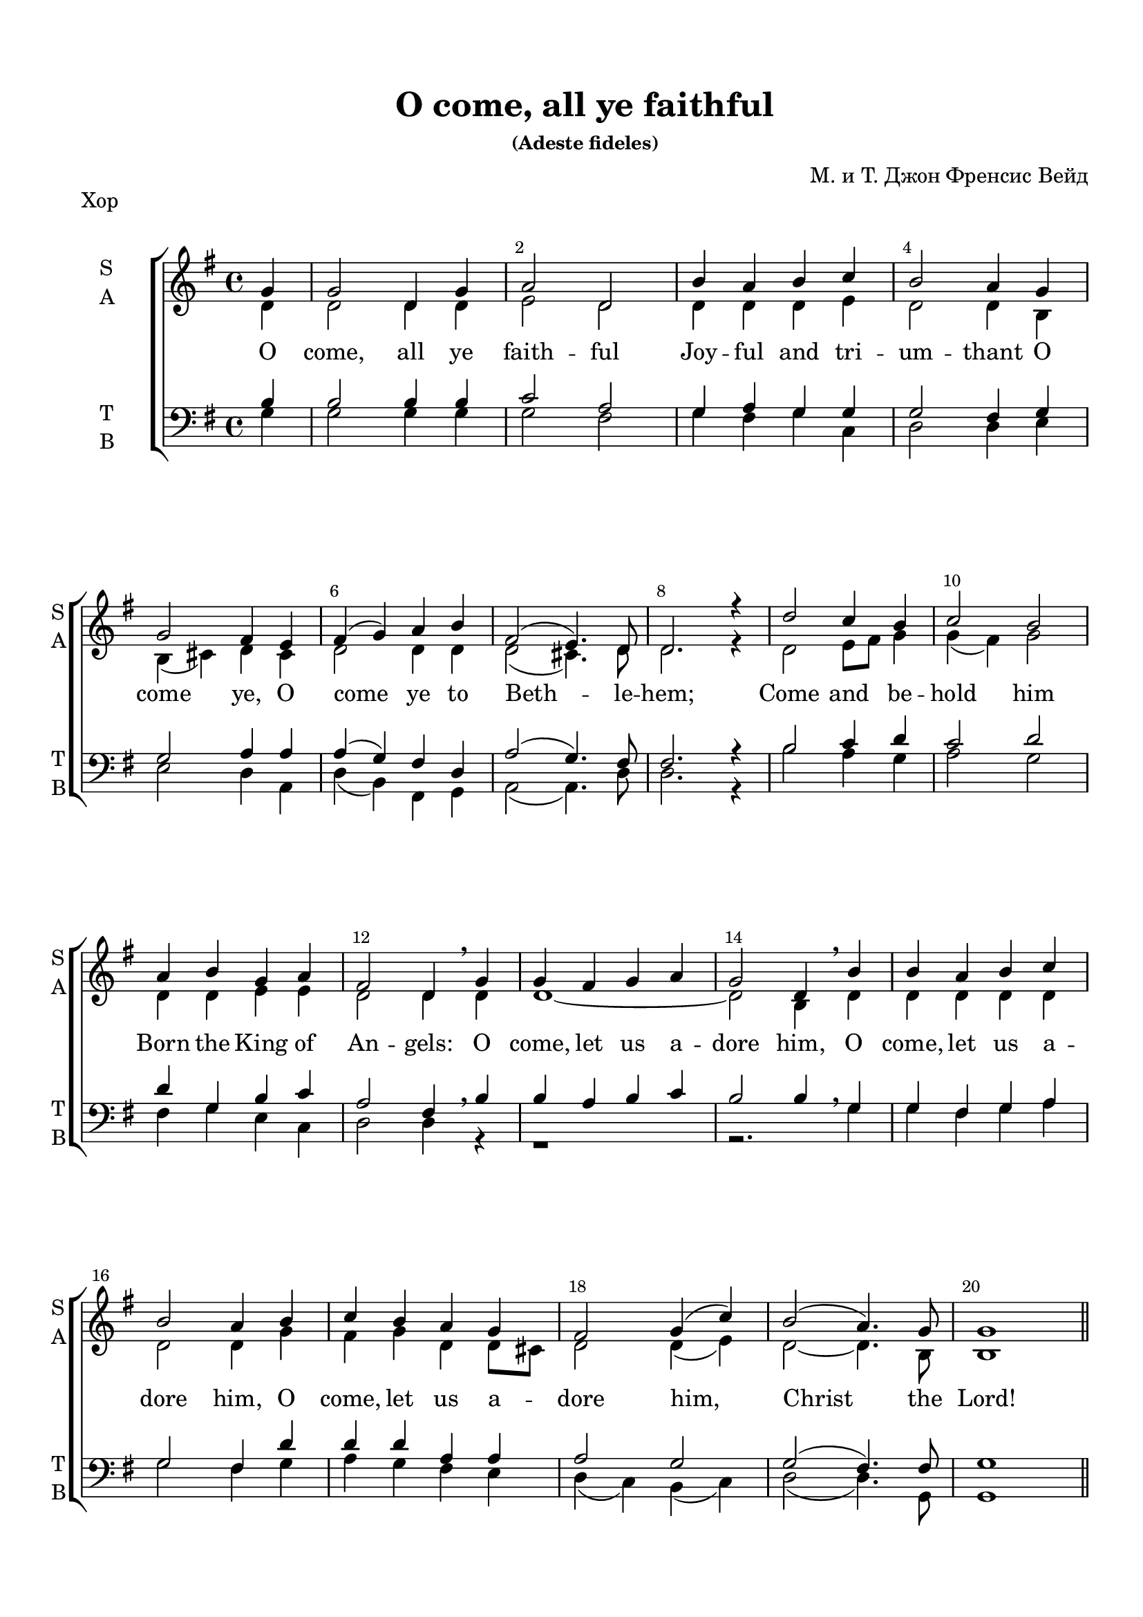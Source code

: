 \version "2.18.0"
#(ly:set-option 'point-and-click #f)
#(ly:set-option 'midi-extension "mid")
#(set-default-paper-size "a4")
%#(set-global-staff-size 20)


\paper {
  top-margin = 15
  left-margin = 15
  right-margin = 10
  bottom-margin = 15
  indent = 15
  ragged-bottom = ##f
  ragged-last-bottom = ##f
}


\header {
	  title = "O come, all ye faithful"
	  subsubtitle = "(Adeste fideles)"
	  composer = "М. и Т. Джон Френсис Вейд"
	  tagline = ##f
}


global = {
  \key g\major
  \time 4/4
}

secondbar = {
  \override Score.BarNumber.break-visibility = #end-of-line-invisible
  \override Score.BarNumber.X-offset = #1
  \override Score.BarNumber.self-alignment-X = #LEFT
  \set Score.barNumberVisibility = #(every-nth-bar-number-visible 2)
}

global = {
  \key g \major
  \time 4/4
  \secondbar
}


keyTime = { \key g \major \time 4/4 \secondbar}

soprano = \relative g'  { 
  \partial 4
  \dynamicUp
  g4 | g2 d4 g | a2 d, |
  b'4 a b c | b2 a4
  g \break | g2 fis4 e | fis( g) a b | fis2( e4.) d8 | d2.r4 |
  d'2 c4 b | c2 b \break | a4 b g a | fis2 d4 \breathe
  g | g fis g a | g2 d4 \breathe
  b'| b a b c | b2 a4
  b | c b a g | fis2 g4( c) |
  b2( a4.) g8 | g1 | \bar "||" \pageBreak
  
  s1*8
    d'2^\markup { \dynamic ff " S1+S2" } c4 b | c2 ( b) | a4( b) g( a) | fis2 d4 \breathe g\mf|
  g4 fis g a | g2 d4 \breathe b'\cresc | b a b c | b2 a4 b\f |
  c4 b\cresc a g | fis2 g4( c) | b2(\ff a4.) g8 | g1 \bar "|."
}


sopranoone = \relative d' {
  \autoBeamOff
  \dynamicUp
  d'4.\f( c8) b[ c] d[ b] | c4.( b8) a[ b c a] | b4 d g e | d2 d2 | \break
  b4( cis) d e | d cis8[ b] a4 b | a( d2) cis4 | d2. r4 | \break

}

sopranotwo = \relative b' {
  b4.( a8) g[ a] b[ g] | a4.( g8) fis g a fis] | g4 a b c | b2 a |
  g2 a4 a | b g fis g | fis2 g | fis2. r4 |
}  

solo = \relative g'' {
  \autoBeamOff
  \dynamicUp
  g4.^\markup { \dynamic ff " Solo"}( fis8 e[ fis g e] | fis4. e8 dis[ e fis dis] | e4) b b8[ a] b[ cis] | d2 d4 r |
  r1 | r4 d,\mf d'2( | d4) r r2 | r4 d,\f d'2( | d4) g,\cresc d' e | fis8[ g fis e] d2 | d4(\ff g2) fis4 | g1 |
}

alto = \relative d' { 
  d4 | d2 d4 d | e2 d |
  d4 d d e | d2 d4
  b | b( cis) d cis | d2 d4 d | d2(cis4.) d8 | d2. r4 |
  d2 e8 fis g4 | g( fis) g2 | d4 d e e | d2 d4
  d | d1~ | d2 b4 
  d4 | d d d d | d2 d4
  g | fis g d d8 cis | d2 d4( e) | 
  d2~ d4. b8 | b1 
  
  R1*8
  d2 e4 e | c2( b4 dis) | e( b) b( a) | a2 a4
}
altooneend = \relative d'
 {
   d1~_"A1" | d1 | d1~ | d2. b4 | a g a b8 c | d2 d4( c) | d2 c | b1
 }

altosolo = \relative d'
{
  g2\f d4 g a2 d, b'4 a b c b2 a
    g fis4 e fis g fis g fis2( e4.) e8 d2. r4 
}


tenor =  \relative b {
  \partial 4
  b4 | b2 b4 b | c2 a |
  g4 a g g | g2 fis4
  g | g2 a4 a | a( g) fis d | a'2( g4.) fis8 | fis2. r4 |
  b2 c4 d | c2 d | d4 g, b c | a2 fis4 \breathe
  b | b a b c | b2 b4 \breathe
  g4 |
  g fis g a |
  g2 fis4
  d' | d d a a | a2 g |
  g( fis4.) fis8 | g1 |
  R1*8
  d'2 c4 b | c2( b) | a4( b) g( a) | a2 fis4 \breathe s4 | b a b c | b2 b4 \breathe <g b> |
  <g b> <fis a> <g b> <fis a>| <g b>2 <fis a>4 <g b>| a g a g | a2 g | b a | g1
  }
  
bass = \relative g {
  \partial 4
  g4 | g2 g4 g | g2 fis |
  g4 fis g c, | d2 d4
  e | e2 d4 a | d( b) fis g |a2( a4.) d8 | d2. r4 |
  b'2 a4 g | a2 g |
  fis4 g e c | d2 d4  r4 |
  r1 |
  r2. g4 |
  g fis g a |
  g2 fis4  g |
  a g fis e | d( c) b( c) |
  d2( d4.) g,8 | g1 |
  R1*8
  <b g'>2 <c g'>4 <e g> | <a, a'>2( <b fis'>2) | cis4( dis ) e( a,) | d2 d4 r4 |
  <d, d'>1~ q2. r4 | <d d'>1~ q2. <g d'>4 | <a d> <g d'> <fis d'> e' | d( c) b( a) | <d g>2 <d d,> | <g, d'>1
}

refrain = \lyricmode {
   O come, let us a -- dore him,
    O come, let us a -- dore him,
    O come, let us a -- dore him,
    Christ the Lord!
}

verseone = \lyricmode {
  O come, all ye faith -- ful
    Joy -- ful and tri -- um -- thant
    O come ye, O come ye to Beth -- le -- hem;
    Come and be -- hold him Born the King of An -- gels:
   \refrain
    Glo -- ry to God in the high -- est:
    \refrain
}

versesolo = \lyricmode {
    Glo -- ry in __ the __ high -- est:
    O come, __ O come, __ let us a -- dore Him,
    Christ the Lord!
}

versetwohalf = \lyricmode {
  Sing, __ choirs of an -- gels, __  Sing in ex -- ul -- ta -- tion,
  Sing, __ all ye cit -- i -- zens of heav'n__ a -- bove;
}

violinone = \relative g' {
  \partial 4
  g4 | g2 d4 g | a2 d, | b'4 a b c | b a8 g a4 g | g2 fis4 e |
  fis g a b | fis( e8 d e4.) d8 | d2. r4 | d'2 c4 b | c2 b |
  a4 b g a | fis4. e8 d4 \breathe g | g fis g a | g2 d4 b' | b a b c |
  b2 a4 b | c b a g | fis2 g4 c | b a8 g a4.\startTrillSpan g8\stopTrillSpan | g1 |
  
  d'4. c8 b c d b | c4. b8 a b c a | b4 d g e | d2 d | b4 cis d e |
  d cis8 b a4 b | a d e2 | fis4. e8 d e fis d | d2 e4 e | c2 b |
  a4 b b8 a b cis | d2. g,4 | g fis g a | g2 d4 b' | b a b c |
  b2 a4 b c b8 c d4 e | fis8 g fis e d4 c | b2 a | g1 |\bar "|."
}

violintwo = \relative d' { \partial 4
  d4 | d2 d4 d | e2 d | d4 d d e | d c8 b d4 b | b4( cis) d cis |
  d2 d4 d | d2( cis4.) a8 | a2. r4 | d2 e8 fis g4 | g fis g2 |
  d4 d e e | e2. r4 | d1~ | d2 b4 d | d1~ | d2. g4 | fis g d d8 cis | d2 d4 e | d c8 b c4.\startTrillSpan b8\stopTrillSpan | b1 |
  
  b'4. a8 g a b g | a4. g8 fis g a fis | g4 a b c | b a8 g a2 | g a4 a |
  b g fis g | fis a2 cis4 | d2 a | b c4 b | a2 fis |
  e4 fis g2 | fis4. e8 fis4 r | d1~ | d2. g4 | g a g4. fis8 |
  g4 fis8 e fis4 g | fis g a b8 c | d2 b4 g | g2 fis | d1 |\bar "|."
}

viola = \relative d' { \partial 4
  b4 | b2 b4 b | c2 a | g4 a g g | g2 fis4 g | g2 a4 a |
  a g fis d | a'2( g4.) fis8 | fis2. r4 | b2 c4 d | c2 d |
  d4 g, b c | a4. g8 fis4 b | b a b c | b2. r4| r1 | r2 r4 d | d d a a | r1 | g2 fis4.\startTrillSpan g8\stopTrillSpan | g1 |
  
  d'2 d | d d | d e | g4 g fis2 | e fis4 e |
  fis e e8 d cis b | d4 fis g e | a4. g8 fis4 d8 fis | g2 g4 g | e2 dis |
  cis4 dis e2 | fis4 a,8 g a4 b | b a b c | b2 g4 d'| d1~ |
  d2. d4 | d d d g | a2 g4 e | d2. c4 | b1 |\bar "|."
}

cello = \relative g {
  \partial 4
  g4 g2 g4 g | g2 fis | g4 fis g c, | d2 d4 e | e2 d4 a |
  d b fis g | a2~ a4. d8 | d2. r4 | b'2 a4 g | a2 g |
  fis4 g e c | d2. r4 | r1 | r2 r4 g | g fis g a |
  g2 fis4 g | a g fis e | d c b c |d2~ d4.\startTrillSpan g,8\stopTrillSpan | g1 |
  
  g'2 d4 g | a2 d,4 fis | g fis e a | b c d2 | e d4 cis |
  b e, fis g | a2 a | d c? | b c4 e | a,2 b |
  cis4 dis e a, | d,2. r4 | d1~ | d2. g4 | g fis g a |
  b a8 g d4 g | a g fis e | d c b a | d2 d | g1 | \bar "|."
}


organrightup = \relative c'' {
  \global
  \partial 4 g4 | g2 d4 g | a2 d, |
  b'4 a b c | b2 a4
  g  | g2 fis4 e | fis( g) a b | fis2( e4.) d8 | d2.r4 |
  d'2 c4 b | c2 b  | a4 b g a | fis2 d4 
  g | g fis g a | g2 d4 
  b'| b a b c | b2 a4
  b | c b a g | fis2 g4( c) |
  b2( a4.) g8 | g1 \bar "||"
  
<b d>4. <a c>8 <g b> <a c> <b d> <g b> |
c4. b8 a b c a | b4 d g e | << d2 {s4 a8 g} >> d'2 |
b4 cis d e | 
d cis8 b <fis a>4 d |
a' d2 cis4 |
fis4. e8 d e fis d |
g4. fis8 e fis g e |
fis4. e8 dis e fis dis |
e4 b b8 a b cis |
d2. g,4 |
g fis g a |
g2 d4 b'4 |
<b g> a b c |
<g b>2 <fis a>4 <g b> |
c b8 c d4 <g,e'> |
fis'8 g fis e d2 |
d4 g2 fis4 | g1 |

\bar "|."
}
  
organrightdown = \relative c' {
    \global
  \partial 4 
  
  d4 | d2 d4 d | e2 d |
  d4 d d e | d2 d4
  b | b( cis) d cis | d2 d4 d | d2(cis4.) d8 | d2. r4 |
  d2 e8 fis g4 | g( fis) g2 | d4 d e e | d2 d4
  d | d1~ | d2 b4 
  d4 | d d d d | d2 d4
  g | fis g d d8 cis | d2 d4( e) | 
  d2~ d4. b8 | b1 
  
  
d1 |
<c e>2 d |
<d g>4 a' <g b> <fis c'> |
<g b>4 e <d fis>2 |
<e g>2 <d a'>4 <e a> |
<fis b> <e g> e8 d cis b |
<d fis>4 <fis a> <a e'>2 |
<a d>2( a) |
<g d'> <g c>4 <g b> |
<a c>2 <fis b> |
a4 fis <e g>2 |
<d fis>2. g4 |
d1~ |
d2 b4 <d g> |
<< d1~ { s2 g4. fis8 } >> d2. d4 |
<d fis> <d g> <d a'> b'8 c |
<a d>2 g4 <e g c> |
<g b>2 <a c> |
<g b>1
}  

organleftup = \relative c' {
    \global
 b4 | b2 b4 b | c2 a |
  g4 a g g | g2 fis4
  g | g2 a4 a | a( g) fis d | a'2( g4.) fis8 | fis2. r4 |
  b2 c4 d | c2 d | d4 g, b c | a2 fis4 \breathe
  b | b a b c | b2 b4 \breathe
  g4 |
  g fis g a |
  g2 fis4
  d' | d d a a | a2 g |
  g( fis4.) fis8 | g1 | \bar "||"
  
g2 d4 g | 
a2 d, |
b'4 a b c |
b2 a | 
g2 fis4 e
fis g a b |
fis2 e |
d <a'd fis> |
<g d'> <g c e>4 <g b e> |
c2 b4 dis |
<a e'> b <g b> a |
a2. a4 |
b a b c |
b2 g4 <g b> |
<g b> <fis a> <g b> <a c> |
<g b>2 <fis a>4 <g b> |
a g a b8 c |
<< { d2~ d4 c } \new Voice { \voiceFour a2 g }  >> <g b d>2 <a c> |
<g b>1
}

organleftdown = \relative c' {
    \global
  \partial 4 <g g,>4 | q2 q4 q | q2 <fis fis,> |
  <g g,>4 <fis fis,> <g g,>  c, | d2 d4
  e | e2 d4 a | d( b) fis g |a2( a4.) <d d,>8 | q2. r4 |
  b'2 a4 g | a2 g |
  fis4 g e c | d2 d4  r4 |
  r1 |
  r2. g,4 |
  g fis g a |
  g2 fis4  <g' g,> |
  <a a,> <g g,> <fis fis,> <e e,> | d( c) b( c) |
  d2( d4.) g,8 | g1 |
  
  
g1~ |
g2 fis |
g4 fis e a |
b c d2 |
e d4 cis |
b e, fis g |
a1 |
d2 c? |
b c4 e |
<a, a'>2 <b fis'>
cis4 dis e a, |
d?2. r4 |
<d, d'>1~ |
q~ |
q~ | 
q2. <g d'>4 |
<a d> <g d'> <fis d'> <e' g> |
d c b a |
d2 <d, d'> |
<g d'>1 \bar "|."
}

scoreARight = {
  \set Score.skipBars = ##t
  << \organrightup \\ \organrightdown >>
}

scoreALeft = {
  \set Score.skipBars = ##t
  << \organleftup \\ \organleftdown >>
}

choirPart =   \new ChoirStaff  <<
    \new Staff \with { shortInstrumentName = #"sl" midiInstrument = "voice oohs" }
    <<
      \clef treble
      \new Voice = "solo" { \keyTime R4 R1*28 \solo }
    >>
    \new Lyrics \lyricsto "solo" { \versesolo }
    
    \new Staff \with {
      instrumentName = \markup { \column { "S1" \line { "S2" } } }
      shortInstrumentName = \markup { \column { "S1" \line { "S2" } } }
      midiInstrument = "voice oohs"
    }
    <<
      \new Voice = "sopone" { \voiceOne \keyTime R4 R1*20 \sopranoone }
      \new Voice = "soptwo" { \voiceTwo R4 R1*20 \sopranotwo }
    >>
    \new Lyrics \lyricsto "sopone" { \versetwohalf }
    
    \new Staff = "sa" \with {
      instrumentName = \markup { \column { "S" \line { "A" } } }
      shortInstrumentName = \markup { \column { "S" \line { "A" } } }
      midiInstrument = "voice oohs"
    }
    <<
      \clef treble
      \new Voice = "Sop" { \voiceOne \keyTime \soprano }
      \new Voice = "Alto" { \voiceTwo \alto \showStaffSwitch \change Staff= "tb" \stemUp b4^\markup { \dynamic mf " A2+T"} \hideStaffSwitch \change Staff="sa" \voiceTwo \altooneend }
    >>
    \new Lyrics \lyricsto "Sop" { \verseone }
    
    \new Staff \with {
      instrumentName = #"Alto" 
      shortInstrumentName = #"A"
      midiInstrument = "voice oohs"
    }
    <<
      \clef treble
      \new Voice { \voiceOne \keyTime r4 R1*20 \altosolo }
    >>

   \new Staff = "tb" \with {
      instrumentName = \markup { \column { "T" \line { "B" } } }
      shortInstrumentName = \markup { \column { "T" \line { "B" } } }
      midiInstrument = "voice oohs"
    }
    <<
      \clef "bass"
      \new Voice = "Tenor" { \voiceOne \keyTime \tenor }
      \new Voice = "Bass" { \voiceTwo \bass }
    >>
  >>
  
violinOnePart = \new Staff \with {
      instrumentName = #"Violin1" 
      shortInstrumentName = #"V1"
      midiInstrument = "violin"
    }
    <<
      \clef treble
      { \keyTime \violinone }
    >>
    
violinTwoPart = \new Staff \with {
     instrumentName = #"Violin2"
     shortInstrumentName = #"V2"      
     midiInstrument = "violin"

    }
    <<
      \clef treble
      { \keyTime \violintwo }
    >>

altoPart = \new Staff \with {
     instrumentName = #"Alto"
     shortInstrumentName = #"A"
     midiInstrument = "violin"

    }
    <<
      \clef alto
      { \keyTime \viola }
    >>
    
celloPart = \new Staff \with {
     instrumentName = #"Cello"
     shortInstrumentName = #"Vc."
     midiInstrument = "cello"

    }
    <<
      \clef bass
      { \keyTime \cello }
    >>

violiniPart = \new StaffGroup <<
  \violinOnePart
  \violinTwoPart
  \altoPart
  \celloPart
  >>
  
organPart = \new PianoStaff \with {
    instrumentName = "Organ"
  } <<
    \new Staff = "right" \with {
      midiInstrument = "church organ"
    } {  \scoreARight }
    \new Staff = "left" \with {
      midiInstrument = "church organ"
    } { \clef bass \scoreALeft }
  >>
  
 organParts = { \organPart } 
  
 
instrPart = << 
  \violiniPart
  \organPart
>>
  

\bookpart {
  \header { piece = "Хор" }
  \score { 
    \choirPart
    \layout {
    \context {
      \Staff \RemoveEmptyStaves
      \override VerticalAxisGroup.remove-first = ##t
      }
    }
  }
}

\bookpart {
  \header { piece = "Клавир" }
  \score { 
    \organParts
    \layout {  }
  }
}


\bookpart {
  \header { piece = "Instruments" }
  \score { 
    \instrPart
    \layout {  }
  }
}

\bookpart {
  \header { piece = "Cello" }
  \score { 
    \celloPart
    \layout { }
  }
}

\bookpart {
  \header { piece = "(cello)" }
  \score { 
     \new Staff \with {
     instrumentName = "Viola"
     shortInstrumentName = #"Vl."
     midiInstrument = "cello"
    }
    <<
      \clef alto
      { \keyTime \cello }
    >>
    \layout { }
  }
}

\bookpart {
  \header { piece = "Full" }
  \score { 
  
    <<
      \choirPart
      \instrPart
    >>
    \layout {
    \context {
      \Staff \RemoveEmptyStaves
      \override VerticalAxisGroup.remove-first = ##t
      }
    }
    \midi {
      \tempo 4=120
    }
  }
}

